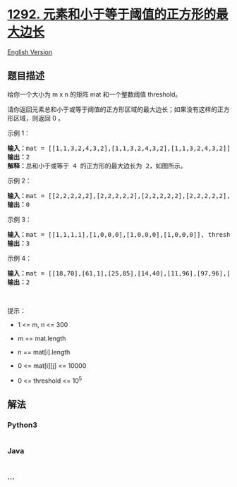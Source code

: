* [[https://leetcode-cn.com/problems/maximum-side-length-of-a-square-with-sum-less-than-or-equal-to-threshold][1292.
元素和小于等于阈值的正方形的最大边长]]
  :PROPERTIES:
  :CUSTOM_ID: 元素和小于等于阈值的正方形的最大边长
  :END:
[[./solution/1200-1299/1292.Maximum Side Length of a Square with Sum Less than or Equal to Threshold/README_EN.org][English
Version]]

** 题目描述
   :PROPERTIES:
   :CUSTOM_ID: 题目描述
   :END:

#+begin_html
  <!-- 这里写题目描述 -->
#+end_html

#+begin_html
  <p>
#+end_html

给你一个大小为 m x n 的矩阵 mat 和一个整数阈值 threshold。

#+begin_html
  </p>
#+end_html

#+begin_html
  <p>
#+end_html

请你返回元素总和小于或等于阈值的正方形区域的最大边长；如果没有这样的正方形区域，则返回
0 。  

#+begin_html
  </p>
#+end_html

#+begin_html
  <p>
#+end_html

示例 1：

#+begin_html
  </p>
#+end_html

#+begin_html
  <p>
#+end_html

#+begin_html
  </p>
#+end_html

#+begin_html
  <pre>
  <strong>输入：</strong>mat = [[1,1,3,2,4,3,2],[1,1,3,2,4,3,2],[1,1,3,2,4,3,2]], threshold = 4
  <strong>输出：</strong>2
  <strong>解释：</strong>总和小于或等于 4 的正方形的最大边长为 2，如图所示。
  </pre>
#+end_html

#+begin_html
  <p>
#+end_html

示例 2：

#+begin_html
  </p>
#+end_html

#+begin_html
  <pre>
  <strong>输入：</strong>mat = [[2,2,2,2,2],[2,2,2,2,2],[2,2,2,2,2],[2,2,2,2,2],[2,2,2,2,2]], threshold = 1
  <strong>输出：</strong>0
  </pre>
#+end_html

#+begin_html
  <p>
#+end_html

示例 3：

#+begin_html
  </p>
#+end_html

#+begin_html
  <pre>
  <strong>输入：</strong>mat = [[1,1,1,1],[1,0,0,0],[1,0,0,0],[1,0,0,0]], threshold = 6
  <strong>输出：</strong>3
  </pre>
#+end_html

#+begin_html
  <p>
#+end_html

示例 4：

#+begin_html
  </p>
#+end_html

#+begin_html
  <pre>
  <strong>输入：</strong>mat = [[18,70],[61,1],[25,85],[14,40],[11,96],[97,96],[63,45]], threshold = 40184
  <strong>输出：</strong>2
  </pre>
#+end_html

#+begin_html
  <p>
#+end_html

 

#+begin_html
  </p>
#+end_html

#+begin_html
  <p>
#+end_html

提示：

#+begin_html
  </p>
#+end_html

#+begin_html
  <ul>
#+end_html

#+begin_html
  <li>
#+end_html

1 <= m, n <= 300

#+begin_html
  </li>
#+end_html

#+begin_html
  <li>
#+end_html

m == mat.length

#+begin_html
  </li>
#+end_html

#+begin_html
  <li>
#+end_html

n == mat[i].length

#+begin_html
  </li>
#+end_html

#+begin_html
  <li>
#+end_html

0 <= mat[i][j] <= 10000

#+begin_html
  </li>
#+end_html

#+begin_html
  <li>
#+end_html

0 <= threshold <= 10^5

#+begin_html
  </li>
#+end_html

#+begin_html
  </ul>
#+end_html

** 解法
   :PROPERTIES:
   :CUSTOM_ID: 解法
   :END:

#+begin_html
  <!-- 这里可写通用的实现逻辑 -->
#+end_html

#+begin_html
  <!-- tabs:start -->
#+end_html

*** *Python3*
    :PROPERTIES:
    :CUSTOM_ID: python3
    :END:

#+begin_html
  <!-- 这里可写当前语言的特殊实现逻辑 -->
#+end_html

#+begin_src python
#+end_src

*** *Java*
    :PROPERTIES:
    :CUSTOM_ID: java
    :END:

#+begin_html
  <!-- 这里可写当前语言的特殊实现逻辑 -->
#+end_html

#+begin_src java
#+end_src

*** *...*
    :PROPERTIES:
    :CUSTOM_ID: section
    :END:
#+begin_example
#+end_example

#+begin_html
  <!-- tabs:end -->
#+end_html
